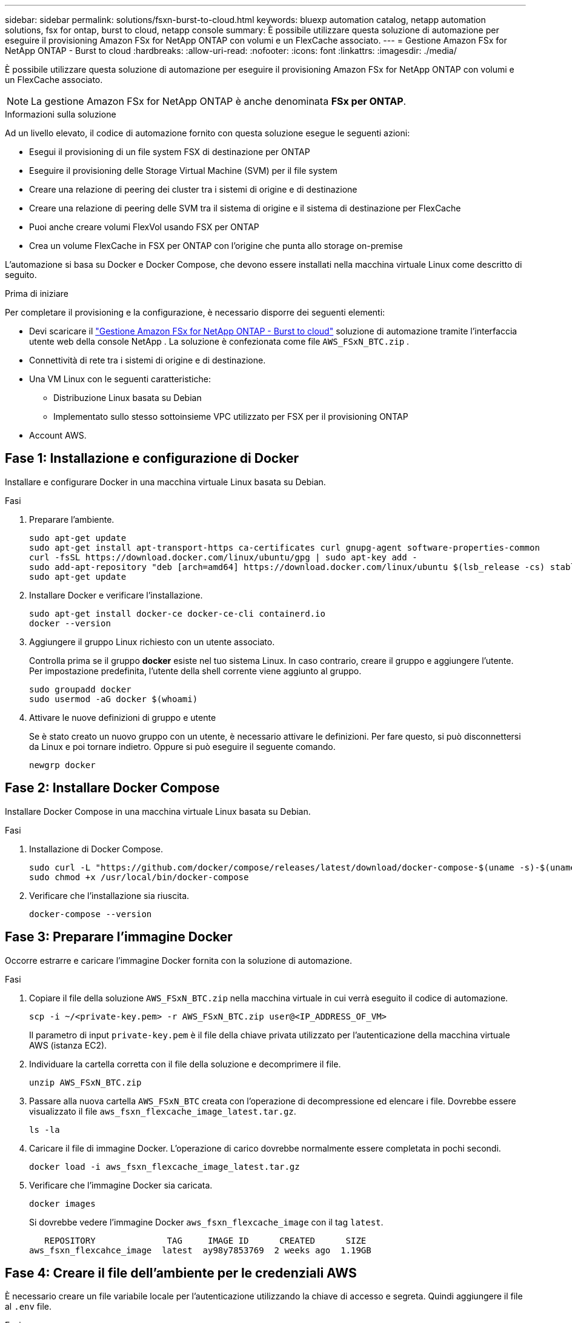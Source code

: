 ---
sidebar: sidebar 
permalink: solutions/fsxn-burst-to-cloud.html 
keywords: bluexp automation catalog, netapp automation solutions, fsx for ontap, burst to cloud, netapp console 
summary: È possibile utilizzare questa soluzione di automazione per eseguire il provisioning Amazon FSx for NetApp ONTAP con volumi e un FlexCache associato. 
---
= Gestione Amazon FSx for NetApp ONTAP - Burst to cloud
:hardbreaks:
:allow-uri-read: 
:nofooter: 
:icons: font
:linkattrs: 
:imagesdir: ./media/


[role="lead"]
È possibile utilizzare questa soluzione di automazione per eseguire il provisioning Amazon FSx for NetApp ONTAP con volumi e un FlexCache associato.


NOTE: La gestione Amazon FSx for NetApp ONTAP è anche denominata *FSx per ONTAP*.

.Informazioni sulla soluzione
Ad un livello elevato, il codice di automazione fornito con questa soluzione esegue le seguenti azioni:

* Esegui il provisioning di un file system FSX di destinazione per ONTAP
* Eseguire il provisioning delle Storage Virtual Machine (SVM) per il file system
* Creare una relazione di peering dei cluster tra i sistemi di origine e di destinazione
* Creare una relazione di peering delle SVM tra il sistema di origine e il sistema di destinazione per FlexCache
* Puoi anche creare volumi FlexVol usando FSX per ONTAP
* Crea un volume FlexCache in FSX per ONTAP con l'origine che punta allo storage on-premise


L'automazione si basa su Docker e Docker Compose, che devono essere installati nella macchina virtuale Linux come descritto di seguito.

.Prima di iniziare
Per completare il provisioning e la configurazione, è necessario disporre dei seguenti elementi:

* Devi scaricare il https://console.netapp.com/automationCatalog["Gestione Amazon FSx for NetApp ONTAP - Burst to cloud"^] soluzione di automazione tramite l'interfaccia utente web della console NetApp .  La soluzione è confezionata come file `AWS_FSxN_BTC.zip` .
* Connettività di rete tra i sistemi di origine e di destinazione.
* Una VM Linux con le seguenti caratteristiche:
+
** Distribuzione Linux basata su Debian
** Implementato sullo stesso sottoinsieme VPC utilizzato per FSX per il provisioning ONTAP


* Account AWS.




== Fase 1: Installazione e configurazione di Docker

Installare e configurare Docker in una macchina virtuale Linux basata su Debian.

.Fasi
. Preparare l'ambiente.
+
[source, cli]
----
sudo apt-get update
sudo apt-get install apt-transport-https ca-certificates curl gnupg-agent software-properties-common
curl -fsSL https://download.docker.com/linux/ubuntu/gpg | sudo apt-key add -
sudo add-apt-repository "deb [arch=amd64] https://download.docker.com/linux/ubuntu $(lsb_release -cs) stable"
sudo apt-get update
----
. Installare Docker e verificare l'installazione.
+
[source, cli]
----
sudo apt-get install docker-ce docker-ce-cli containerd.io
docker --version
----
. Aggiungere il gruppo Linux richiesto con un utente associato.
+
Controlla prima se il gruppo *docker* esiste nel tuo sistema Linux. In caso contrario, creare il gruppo e aggiungere l'utente. Per impostazione predefinita, l'utente della shell corrente viene aggiunto al gruppo.

+
[source, cli]
----
sudo groupadd docker
sudo usermod -aG docker $(whoami)
----
. Attivare le nuove definizioni di gruppo e utente
+
Se è stato creato un nuovo gruppo con un utente, è necessario attivare le definizioni. Per fare questo, si può disconnettersi da Linux e poi tornare indietro. Oppure si può eseguire il seguente comando.

+
[source, cli]
----
newgrp docker
----




== Fase 2: Installare Docker Compose

Installare Docker Compose in una macchina virtuale Linux basata su Debian.

.Fasi
. Installazione di Docker Compose.
+
[source, cli]
----
sudo curl -L "https://github.com/docker/compose/releases/latest/download/docker-compose-$(uname -s)-$(uname -m)" -o /usr/local/bin/docker-compose
sudo chmod +x /usr/local/bin/docker-compose
----
. Verificare che l'installazione sia riuscita.
+
[source, cli]
----
docker-compose --version
----




== Fase 3: Preparare l'immagine Docker

Occorre estrarre e caricare l'immagine Docker fornita con la soluzione di automazione.

.Fasi
. Copiare il file della soluzione `AWS_FSxN_BTC.zip` nella macchina virtuale in cui verrà eseguito il codice di automazione.
+
[source, cli]
----
scp -i ~/<private-key.pem> -r AWS_FSxN_BTC.zip user@<IP_ADDRESS_OF_VM>
----
+
Il parametro di input `private-key.pem` è il file della chiave privata utilizzato per l'autenticazione della macchina virtuale AWS (istanza EC2).

. Individuare la cartella corretta con il file della soluzione e decomprimere il file.
+
[source, cli]
----
unzip AWS_FSxN_BTC.zip
----
. Passare alla nuova cartella `AWS_FSxN_BTC` creata con l'operazione di decompressione ed elencare i file. Dovrebbe essere visualizzato il file `aws_fsxn_flexcache_image_latest.tar.gz`.
+
[source, cli]
----
ls -la
----
. Caricare il file di immagine Docker. L'operazione di carico dovrebbe normalmente essere completata in pochi secondi.
+
[source, cli]
----
docker load -i aws_fsxn_flexcache_image_latest.tar.gz
----
. Verificare che l'immagine Docker sia caricata.
+
[source, cli]
----
docker images
----
+
Si dovrebbe vedere l'immagine Docker `aws_fsxn_flexcache_image` con il tag `latest`.

+
[listing]
----
   REPOSITORY              TAG     IMAGE ID      CREATED      SIZE
aws_fsxn_flexcahce_image  latest  ay98y7853769  2 weeks ago  1.19GB
----




== Fase 4: Creare il file dell'ambiente per le credenziali AWS

È necessario creare un file variabile locale per l'autenticazione utilizzando la chiave di accesso e segreta. Quindi aggiungere il file al `.env` file.

.Fasi
. Creare il `awsauth.env` file nella seguente posizione:
+
`path/to/env-file/awsauth.env`

. Aggiungere il seguente contenuto al file:
+
[listing]
----
access_key=<>
secret_key=<>
----
+
Il formato *deve* essere esattamente come mostrato sopra senza spazi tra `key` e `value`.

. Aggiungere il percorso assoluto del `.env` file utilizzando la `AWS_CREDS` variabile. Ad esempio:
+
`AWS_CREDS=path/to/env-file/awsauth.env`





== Passaggio 5: Creare un volume esterno

È necessario un volume esterno per verificare che i file di stato di Terraform e altri file importanti siano persistenti. Questi file devono essere disponibili affinché Terraform possa eseguire il flusso di lavoro e le distribuzioni.

.Fasi
. Creare un volume esterno all'esterno di Docker Compose.
+
Assicurarsi di aggiornare il nome del volume (ultimo parametro) al valore appropriato prima di eseguire il comando.

+
[source, cli]
----
docker volume create aws_fsxn_volume
----
. Aggiungere il percorso del volume esterno al `.env` file di ambiente utilizzando il comando:
+
`PERSISTENT_VOL=path/to/external/volume:/volume_name`

+
Ricordare di mantenere il contenuto del file esistente e la formattazione dei due punti. Ad esempio:

+
[source, cli]
----
PERSISTENT_VOL=aws_fsxn_volume:/aws_fsxn_flexcache
----
+
Puoi invece aggiungere una condivisione NFS come volume esterno utilizzando un comando come:

+
`PERSISTENT_VOL=nfs/mnt/document:/aws_fsx_flexcache`

. Aggiornare le variabili Terraform.
+
.. Passare alla cartella `aws_fsxn_variables`.
.. Verificare che esistano i due file seguenti: `terraform.tfvars` E `variables.tf`.
.. Aggiornare i valori in `terraform.tfvars` come richiesto per il proprio ambiente.
+
Per ulteriori informazioni, vedere https://registry.terraform.io/providers/hashicorp/aws/latest/docs/resources/fsx_ontap_file_system["Risorsa terraform: aws_fsx_ONTAP_file_system"^] .







== Fase 6: provisioning Amazon FSx for NetApp ONTAP e FlexCache

È possibile effettuare il provisioning Amazon FSx for NetApp ONTAP e FlexCache.

.Fasi
. Accedere alla cartella principale (AWS_FSXN_BTC) ed eseguire il comando di provisioning.
+
[source, cli]
----
docker-compose -f docker-compose-provision.yml up
----
+
Questo comando crea due contenitori. Il primo container implementa FSX per ONTAP, mentre il secondo container crea il peering del cluster, il peering delle SVM, il volume di destinazione e FlexCache.

. Monitorare il processo di provisioning.
+
[source, cli]
----
docker-compose -f docker-compose-provision.yml logs -f
----
+
Questo comando fornisce l'output in tempo reale, ma è stato configurato per acquisire i log attraverso il file `deployment.log`. È possibile modificare il nome di questi file di registro modificando il `.env` file e aggiornando le variabili `DEPLOYMENT_LOGS`.





== Passaggio 7: distruggere Amazon FSx for NetApp ONTAP e FlexCache

Facoltativamente, è possibile eliminare e rimuovere Amazon FSx for NetApp ONTAP e FlexCache.

. Impostare la variabile `flexcache_operation` nel `terraform.tfvars` file su "Destroy".
. Accedere alla cartella principale (AWS_FSXN_BTC) ed eseguire il seguente comando.
+
[source, cli]
----
docker-compose -f docker-compose-destroy.yml up
----
+
Questo comando crea due contenitori. Il primo contenitore elimina FlexCache e il secondo contenitore elimina FSX per ONTAP.

. Monitorare il processo di provisioning.
+
[source, cli]
----
docker-compose -f docker-compose-destroy.yml logs -f
----

